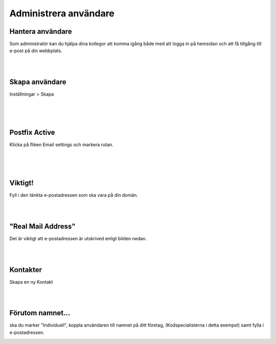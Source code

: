 .. _usersindex:

.. index::
   single: User management

======================
Administrera användare
======================





Hantera användare
------------------------
Som administratör kan du hjälpa dina kollegor att komma igång både med att logga in på hemsidan och att få tillgång till e-post på din webbplats.


.. image:: img/users_guide_01.png
   :align: left
 | 
.. image:: img/red_border.png
   :align: left

| 
| 

Skapa användare
------------------------
Inställningar > Skapa


.. image:: img/users_guide_02.png
   :align: left

| 
.. image:: img/red_border.png
   :align: left

| 
| 

Postfix Active
------------------------
Klicka på fliken Email settings och markera rutan.


.. image:: img/users_guide_03.png
   :align: left

.. image:: img/users_guide_04.png
   :align: left

| 
.. image:: img/red_border.png
   :align: left

| 
| 

Viktigt!
------------------------
Fyll i den tänkta e-postadressen som ska vara på din domän.


.. image:: img/users_guide_05.png
   :align: left


| 
| 

"Real Mail Address"
------------------------
Det är viktigt att e-postadressen är utskrived enligt bilden nedan.


.. image:: img/users_guide_06.png
   :align: left



| 
| 

Kontakter
------------------------
Skapa en ny Kontakt

.. image:: img/users_guide_07.png
   :align: left



| 
| 

Förutom namnet...
------------------------
ska du marker "Individuell", koppla användaren till namnet på ditt företag, (Kodspecialisterna i detta exempel) samt fylla i e-postadressen.

.. image:: img/users_guide_08.png
   :align: left
